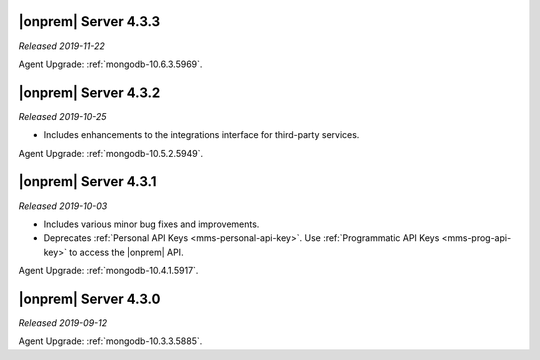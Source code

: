 .. _opsmgr-server-4.3.3:

|onprem| Server 4.3.3
~~~~~~~~~~~~~~~~~~~~~

*Released 2019-11-22*

Agent Upgrade: :ref:`mongodb-10.6.3.5969`.

.. _opsmgr-server-4.3.2:

|onprem| Server 4.3.2
~~~~~~~~~~~~~~~~~~~~~

*Released 2019-10-25*

- Includes enhancements to the integrations interface for third-party
  services.

Agent Upgrade: :ref:`mongodb-10.5.2.5949`.

.. _opsmgr-server-4.3.1:

|onprem| Server 4.3.1
~~~~~~~~~~~~~~~~~~~~~

*Released 2019-10-03*

- Includes various minor bug fixes and improvements.
- Deprecates :ref:`Personal API Keys <mms-personal-api-key>`. Use
  :ref:`Programmatic API Keys <mms-prog-api-key>` to access the |onprem|
  API.

Agent Upgrade: :ref:`mongodb-10.4.1.5917`.

.. _opsmgr-server-4.3.0:

|onprem| Server 4.3.0
~~~~~~~~~~~~~~~~~~~~~

*Released 2019-09-12*

Agent Upgrade: :ref:`mongodb-10.3.3.5885`.

